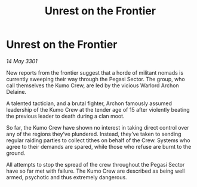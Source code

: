 :PROPERTIES:
:ID:       a8c80cd1-2ace-412a-9a3a-b2b471e67698
:END:
#+title: Unrest on the Frontier
#+filetags: :galnet:

* Unrest on the Frontier

/14 May 3301/

New reports from the frontier suggest that a horde of militant nomads is currently sweeping their way through the Pegasi Sector. The group, who call themselves the Kumo Crew, are led by the vicious Warlord Archon Delaine. 

A talented tactician, and a brutal fighter, Archon famously assumed leadership of the Kumo Crew at the tender age of 15 after violently beating the previous leader to death during a clan moot.   

So far, the Kumo Crew have shown no interest in taking direct control over any of the regions they’ve plundered. Instead, they’ve taken to sending regular raiding parties to collect tithes on behalf of the Crew. Systems who agree to their demands are spared, while those who refuse are burnt to the ground. 

All attempts to stop the spread of the crew throughout the Pegasi Sector have so far met with failure. The Kumo Crew are described as being well armed, psychotic and thus extremely dangerous.
